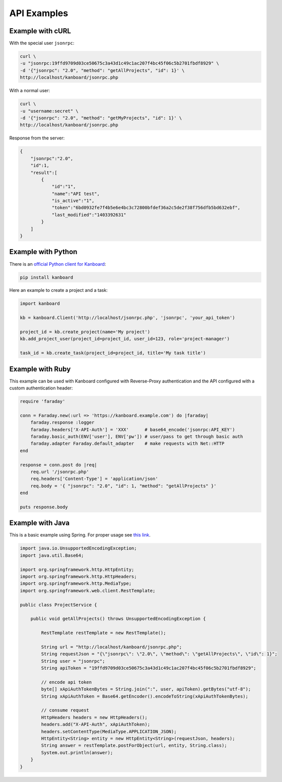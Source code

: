 API Examples
============

Example with cURL
-----------------

With the special user ``jsonrpc``:

.. code:: bash

    curl \
    -u "jsonrpc:19ffd9709d03ce50675c3a43d1c49c1ac207f4bc45f06c5b2701fbdf8929" \
    -d '{"jsonrpc": "2.0", "method": "getAllProjects", "id": 1}' \
    http://localhost/kanboard/jsonrpc.php

With a normal user:

.. code:: bash

    curl \
    -u "username:secret" \
    -d '{"jsonrpc": "2.0", "method": "getMyProjects", "id": 1}' \
    http://localhost/kanboard/jsonrpc.php


Response from the server:

.. code:: json

    {
        "jsonrpc":"2.0",
        "id":1,
        "result":[
            {
                "id":"1",
                "name":"API test",
                "is_active":"1",
                "token":"6bd0932fe7f4b5e6e4bc3c72800bfdef36a2c5de2f38f756dfb5bd632ebf",
                "last_modified":"1403392631"
            }
        ]
    }

Example with Python
-------------------

There is an `official Python client for
Kanboard <https://github.com/kanboard/python-api-client>`__:

.. code:: bash

    pip install kanboard

Here an example to create a project and a task:

.. code:: python

    import kanboard

    kb = kanboard.Client('http://localhost/jsonrpc.php', 'jsonrpc', 'your_api_token')

    project_id = kb.create_project(name='My project')
    kb.add_project_user(project_id=project_id, user_id=123, role='project-manager')

    task_id = kb.create_task(project_id=project_id, title='My task title')

Example with Ruby
-----------------

This example can be used with Kanboard configured with Reverse-Proxy
authentication and the API configured with a custom authentication
header:

.. code:: ruby

    require 'faraday'

    conn = Faraday.new(:url => 'https://kanboard.example.com') do |faraday|
        faraday.response :logger
        faraday.headers['X-API-Auth'] = 'XXX'      # base64_encode('jsonrpc:API_KEY')
        faraday.basic_auth(ENV['user'], ENV['pw']) # user/pass to get through basic auth
        faraday.adapter Faraday.default_adapter    # make requests with Net::HTTP
    end

    response = conn.post do |req|
        req.url '/jsonrpc.php'
        req.headers['Content-Type'] = 'application/json'
        req.body = '{ "jsonrpc": "2.0", "id": 1, "method": "getAllProjects" }'
    end

    puts response.body

Example with Java
-----------------

This is a basic example using Spring. For proper usage see `this
link <http://spring.io/guides/gs/consuming-rest>`__.

.. code:: java

    import java.io.UnsupportedEncodingException;
    import java.util.Base64;

    import org.springframework.http.HttpEntity;
    import org.springframework.http.HttpHeaders;
    import org.springframework.http.MediaType;
    import org.springframework.web.client.RestTemplate;

    public class ProjectService {

        public void getAllProjects() throws UnsupportedEncodingException {

            RestTemplate restTemplate = new RestTemplate();

            String url = "http://localhost/kanboard/jsonrpc.php";
            String requestJson = "{\"jsonrpc\": \"2.0\", \"method\": \"getAllProjects\", \"id\": 1}";
            String user = "jsonrpc";
            String apiToken = "19ffd9709d03ce50675c3a43d1c49c1ac207f4bc45f06c5b2701fbdf8929";

            // encode api token
            byte[] xApiAuthTokenBytes = String.join(":", user, apiToken).getBytes("utf-8");
            String xApiAuthToken = Base64.getEncoder().encodeToString(xApiAuthTokenBytes);

            // consume request
            HttpHeaders headers = new HttpHeaders();
            headers.add("X-API-Auth", xApiAuthToken);
            headers.setContentType(MediaType.APPLICATION_JSON);
            HttpEntity<String> entity = new HttpEntity<String>(requestJson, headers);
            String answer = restTemplate.postForObject(url, entity, String.class);
            System.out.println(answer);
        }
    }
